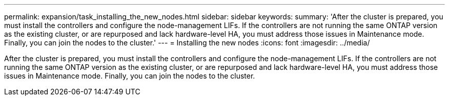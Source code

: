 ---
permalink: expansion/task_installing_the_new_nodes.html
sidebar: sidebar
keywords: 
summary: 'After the cluster is prepared, you must install the controllers and configure the node-management LIFs. If the controllers are not running the same ONTAP version as the existing cluster, or are repurposed and lack hardware-level HA, you must address those issues in Maintenance mode. Finally, you can join the nodes to the cluster.'
---
= Installing the new nodes
:icons: font
:imagesdir: ../media/

[.lead]
After the cluster is prepared, you must install the controllers and configure the node-management LIFs. If the controllers are not running the same ONTAP version as the existing cluster, or are repurposed and lack hardware-level HA, you must address those issues in Maintenance mode. Finally, you can join the nodes to the cluster.
